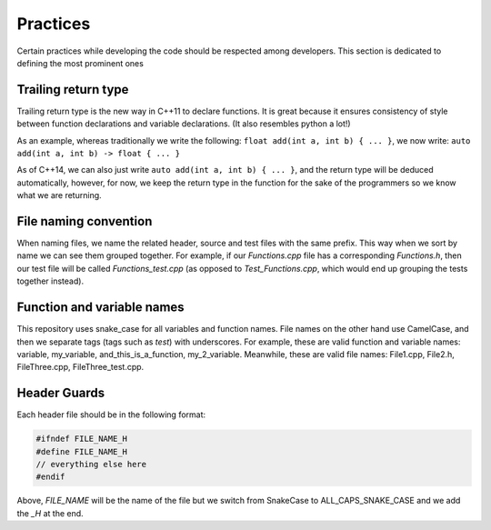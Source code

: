 Practices
=========

..
   Change these practices as you see fits your project

Certain practices while developing the code should be respected among developers. This section is dedicated to defining the most prominent ones

Trailing return type
++++++++++++++++++++

Trailing return type is the new way in C++11 to declare functions. It is great because it ensures consistency of style between function declarations and variable declarations. (It also resembles python a lot!)

As an example, whereas traditionally we write the following: ``float add(int a, int b) { ... }``, we now write: ``auto add(int a, int b) -> float { ... }``

As of C++14, we can also just write ``auto add(int a, int b) { ... }``, and the return type will be deduced automatically, however, for now, we keep the return type in the function for the sake of the programmers so we know what we are returning.

File naming convention
++++++++++++++++++++++

When naming files, we name the related header, source and test files with the same prefix. This way when we sort by name we can see them grouped together. For example, if our *Functions.cpp* file has a corresponding *Functions.h*, then our test file will be called *Functions_test.cpp* (as opposed to *Test_Functions.cpp*, which would end up grouping the tests together instead).

Function and variable names
+++++++++++++++++++++++++++

This repository uses snake_case for all variables and function names. File names on the other hand use CamelCase, and then we separate tags (tags such as *test*) with underscores. For example, these are valid function and variable names: variable, my_variable, and_this_is_a_function, my_2_variable. Meanwhile, these are valid file names: File1.cpp, File2.h, FileThree.cpp, FileThree_test.cpp.

Header Guards
+++++++++++++

Each header file should be in the following format:

.. code-block:: cpp

    #ifndef FILE_NAME_H
    #define FILE_NAME_H
    // everything else here
    #endif

Above, *FILE_NAME* will be the name of the file but we switch from SnakeCase to ALL_CAPS_SNAKE_CASE and we add the *_H* at the end.
